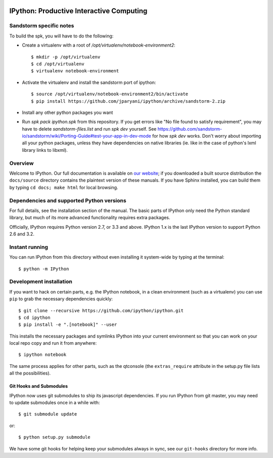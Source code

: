 .. image:: https://img.shields.io/coveralls/ipython/ipython.svg 
    :target: https://coveralls.io/r/ipython/ipython?branch=master

.. image:: https://img.shields.io/pypi/dm/IPython.svg           
    :target: https://pypi.python.org/pypi/ipython

.. image:: https://img.shields.io/pypi/v/IPython.svg            
    :target: https://pypi.python.org/pypi/ipython

.. image:: https://img.shields.io/travis/ipython/ipython.svg    
    :target: https://travis-ci.org/ipython/ipython


===========================================
 IPython: Productive Interactive Computing
===========================================

Sandstorm specific notes
========================

To build the spk, you will have to do the following:

- Create a virtualenv with a root of `/opt/virtualenv/notebook-environment2`::

   $ mkdir -p /opt/virtualenv
   $ cd /opt/virtualenv
   $ virtualenv notebook-environment

- Activate the virtualenv and install the sandstorm port of ipython::

   $ source /opt/virtualenv/notebook-environment2/bin/activate
   $ pip install https://github.com/jparyani/ipython/archive/sandstorm-2.zip

- Install any other python packages you want

- Run `spk pack ipython.spk` from this repository. If you get errors like "No file found to satisfy requirement", you may have to delete `sandstorm-files.list` and run `spk dev` yourself. See https://github.com/sandstorm-io/sandstorm/wiki/Porting-Guide#test-your-app-in-dev-mode for how `spk dev` works. Don't worry about importing all your python packages, unless they have dependencies on native libraries (ie. like in the case of python's lxml library links to libxml).

Overview
========

Welcome to IPython.  Our full documentation is available on `our website
<http://ipython.org/documentation.html>`_; if you downloaded a built source
distribution the ``docs/source`` directory contains the plaintext version of
these manuals.  If you have Sphinx installed, you can build them by typing
``cd docs; make html`` for local browsing.


Dependencies and supported Python versions
==========================================

For full details, see the installation section of the manual.  The basic parts
of IPython only need the Python standard library, but much of its more advanced
functionality requires extra packages.

Officially, IPython requires Python version 2.7, or 3.3 and above.
IPython 1.x is the last IPython version to support Python 2.6 and 3.2.


Instant running
===============

You can run IPython from this directory without even installing it system-wide
by typing at the terminal::

   $ python -m IPython


Development installation
========================

If you want to hack on certain parts, e.g. the IPython notebook, in a clean
environment (such as a virtualenv) you can use ``pip`` to grab the necessary
dependencies quickly::

   $ git clone --recursive https://github.com/ipython/ipython.git
   $ cd ipython
   $ pip install -e ".[notebook]" --user

This installs the necessary packages and symlinks IPython into your current
environment so that you can work on your local repo copy and run it from anywhere::

   $ ipython notebook

The same process applies for other parts, such as the qtconsole (the
``extras_require`` attribute in the setup.py file lists all the possibilities).

Git Hooks and Submodules
************************

IPython now uses git submodules to ship its javascript dependencies.
If you run IPython from git master, you may need to update submodules once in a while with::

    $ git submodule update

or::

    $ python setup.py submodule

We have some git hooks for helping keep your submodules always in sync,
see our ``git-hooks`` directory for more info.
